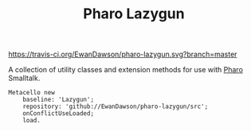 #+TITLE: Pharo Lazygun

[[https://travis-ci.org/EwanDawson/pharo-lazygun.svg?branch=master]]
[[https://pharo.org/download][https://img.shields.io/badge/Pharo-8.0-%23aac9ff.svg]]

A collection of utility classes and extension methods for use with [[https://pharo.org/][Pharo]] Smalltalk.

#+BEGIN_SRC smalltalk
Metacello new
	baseline: 'Lazygun';
	repository: 'github://EwanDawson/pharo-lazygun/src';
	onConflictUseLoaded;
	load.
#+END_SRC

